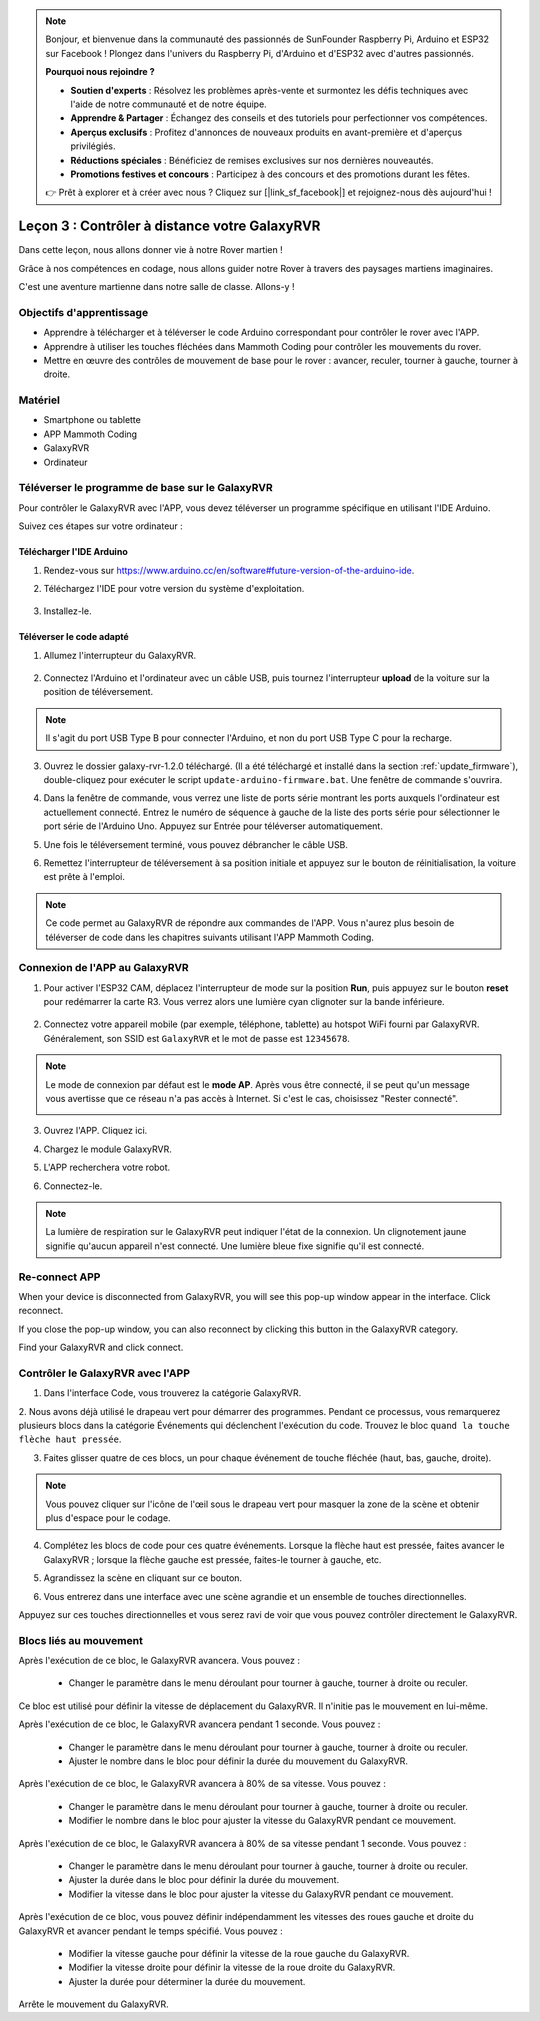 .. note::

    Bonjour, et bienvenue dans la communauté des passionnés de SunFounder Raspberry Pi, Arduino et ESP32 sur Facebook ! Plongez dans l'univers du Raspberry Pi, d'Arduino et d'ESP32 avec d'autres passionnés.

    **Pourquoi nous rejoindre ?**

    - **Soutien d'experts** : Résolvez les problèmes après-vente et surmontez les défis techniques avec l'aide de notre communauté et de notre équipe.
    - **Apprendre & Partager** : Échangez des conseils et des tutoriels pour perfectionner vos compétences.
    - **Aperçus exclusifs** : Profitez d'annonces de nouveaux produits en avant-première et d'aperçus privilégiés.
    - **Réductions spéciales** : Bénéficiez de remises exclusives sur nos dernières nouveautés.
    - **Promotions festives et concours** : Participez à des concours et des promotions durant les fêtes.

    👉 Prêt à explorer et à créer avec nous ? Cliquez sur [|link_sf_facebook|] et rejoignez-nous dès aujourd'hui !

.. _rvr_move:

Leçon 3 : Contrôler à distance votre GalaxyRVR
==================================================

Dans cette leçon, nous allons donner vie à notre Rover martien !

Grâce à nos compétences en codage, nous allons guider notre Rover à travers des paysages martiens imaginaires.

C'est une aventure martienne dans notre salle de classe. Allons-y !

.. raw:: html

   <video width="600" loop autoplay muted>
      <source src="../_static/video/car_move.mp4" type="video/mp4">
      Your browser does not support the video tag.
   </video>


Objectifs d'apprentissage
-----------------------------

* Apprendre à télécharger et à téléverser le code Arduino correspondant pour contrôler le rover avec l'APP.
* Apprendre à utiliser les touches fléchées dans Mammoth Coding pour contrôler les mouvements du rover.
* Mettre en œuvre des contrôles de mouvement de base pour le rover : avancer, reculer, tourner à gauche, tourner à droite.

Matériel
-------------

* Smartphone ou tablette
* APP Mammoth Coding
* GalaxyRVR
* Ordinateur

Téléverser le programme de base sur le GalaxyRVR
----------------------------------------------------

Pour contrôler le GalaxyRVR avec l'APP, vous devez téléverser un programme spécifique en utilisant l'IDE Arduino.

Suivez ces étapes sur votre ordinateur :

Télécharger l'IDE Arduino
^^^^^^^^^^^^^^^^^^^^^^^^^^^

#. Rendez-vous sur https://www.arduino.cc/en/software#future-version-of-the-arduino-ide.

#. Téléchargez l'IDE pour votre version du système d'exploitation.

    .. image:: img/sp_001.png

#. Installez-le.

    .. image:: img/sp_005.png

Téléverser le code adapté
^^^^^^^^^^^^^^^^^^^^^^^^^^^^^^^^^^^^^^^^^^

1. Allumez l'interrupteur du GalaxyRVR.

    .. raw:: html

        <video width="600" loop autoplay muted>
            <source src="../_static/video/play_start.mp4" type="video/mp4">
            Your browser does not support the video tag.
        </video>

2. Connectez l'Arduino et l'ordinateur avec un câble USB, puis tournez l'interrupteur **upload** de la voiture sur la position de téléversement.

    .. image:: ../img/camera_upload.png
        :width: 500
        :align: center

.. note:: Il s'agit du port USB Type B pour connecter l'Arduino, et non du port USB Type C pour la recharge.

3. Ouvrez le dossier galaxy-rvr-1.2.0 téléchargé. (Il a été téléchargé et installé dans la section :ref:`update_firmware`), double-cliquez pour exécuter le script ``update-arduino-firmware.bat``. Une fenêtre de commande s'ouvrira.

.. image:: ../img/firmware/updateFirmware.png

4. Dans la fenêtre de commande, vous verrez une liste de ports série montrant les ports auxquels l'ordinateur est actuellement connecté. Entrez le numéro de séquence à gauche de la liste des ports série pour sélectionner le port série de l'Arduino Uno. Appuyez sur Entrée pour téléverser automatiquement.

.. image:: ../img/firmware/selectCOM.png

5. Une fois le téléversement terminé, vous pouvez débrancher le câble USB.

.. image:: ../img/firmware/UNOupdating.png

6. Remettez l'interrupteur de téléversement à sa position initiale et appuyez sur le bouton de réinitialisation, la voiture est prête à l'emploi.

.. note:: Ce code permet au GalaxyRVR de répondre aux commandes de l'APP. Vous n'aurez plus besoin de téléverser de code dans les chapitres suivants utilisant l'APP Mammoth Coding.

.. _app_connect:

Connexion de l'APP au GalaxyRVR
-------------------------------------------

1. Pour activer l'ESP32 CAM, déplacez l'interrupteur de mode sur la position **Run**, puis appuyez sur le bouton **reset** pour redémarrer la carte R3. Vous verrez alors une lumière cyan clignoter sur la bande inférieure.

    .. raw:: html

        <video width="600" loop autoplay muted>
            <source src="_static/video/play_reset.mp4" type="video/mp4">
            Your browser does not support the video tag.
        </video>

2. Connectez votre appareil mobile (par exemple, téléphone, tablette) au hotspot WiFi fourni par GalaxyRVR. Généralement, son SSID est ``GalaxyRVR`` et le mot de passe est ``12345678``.

.. image:: ../img/firmware/SSID.png

.. note:: Le mode de connexion par défaut est le **mode AP**. Après vous être connecté, il se peut qu'un message vous avertisse que ce réseau n'a pas accès à Internet. Si c'est le cas, choisissez "Rester connecté".

    .. image:: ../img/app/camera_stay.png

3. Ouvrez l'APP. Cliquez ici.

.. image:: img/connet_app_04.png

4. Chargez le module GalaxyRVR.

.. image:: img/connet_app_05.png

5. L'APP recherchera votre robot.

.. image:: img/connet_app_06.png

6. Connectez-le.

.. note:: La lumière de respiration sur le GalaxyRVR peut indiquer l'état de la connexion. Un clignotement jaune signifie qu'aucun appareil n'est connecté. Une lumière bleue fixe signifie qu'il est connecté.

Re-connect APP
-------------------------------------

When your device is disconnected from GalaxyRVR, you will see this pop-up window appear in the interface. Click reconnect.

.. image:: img/reconnect_0.png

If you close the pop-up window, you can also reconnect by clicking this button in the GalaxyRVR category.

.. image:: img/reconnect_1.png

Find your GalaxyRVR and click connect.

.. image:: img/reconnect_2.png

Contrôler le GalaxyRVR avec l'APP
-----------------------------------------

1. Dans l'interface Code, vous trouverez la catégorie GalaxyRVR.

.. image:: img/3_rvr_catego.png

2. Nous avons déjà utilisé le drapeau vert pour démarrer des programmes. 
Pendant ce processus, vous remarquerez plusieurs blocs dans la catégorie 
Événements qui déclenchent l'exécution du code. Trouvez le bloc ``quand la touche flèche haut pressée``.

.. image:: img/3_rvr_when_arrow.png

3. Faites glisser quatre de ces blocs, un pour chaque événement de touche fléchée (haut, bas, gauche, droite).

.. image:: img/3_rvr_4_arrow.png

.. note:: Vous pouvez cliquer sur l'icône de l'œil sous le drapeau vert pour masquer la zone de la scène et obtenir plus d'espace pour le codage.

4. Complétez les blocs de code pour ces quatre événements. Lorsque la flèche haut est pressée, faites avancer le GalaxyRVR ; lorsque la flèche gauche est pressée, faites-le tourner à gauche, etc.

.. image:: img/3_rvr_4_dir.png

5. Agrandissez la scène en cliquant sur ce bouton.

.. image:: img/3_rvr_stage.png

6. Vous entrerez dans une interface avec une scène agrandie et un ensemble de touches directionnelles.

.. image:: img/3_rvr_stage2.png

Appuyez sur ces touches directionnelles et vous serez ravi de voir que vous pouvez contrôler directement le GalaxyRVR.

Blocs liés au mouvement
-----------------------------

.. image:: img/block/move_forward.png 
..    :align: center

Après l'exécution de ce bloc, le GalaxyRVR avancera. Vous pouvez :

    * Changer le paramètre dans le menu déroulant pour tourner à gauche, tourner à droite ou reculer.

.. image:: img/block/move_set_speed.png 
..    :align: center

Ce bloc est utilisé pour définir la vitesse de déplacement du GalaxyRVR. Il n'initie pas le mouvement en lui-même.

.. image:: img/block/move_forward_1s.png 
..    :align: center

Après l'exécution de ce bloc, le GalaxyRVR avancera pendant 1 seconde. Vous pouvez :
    
    * Changer le paramètre dans le menu déroulant pour tourner à gauche, tourner à droite ou reculer.
    * Ajuster le nombre dans le bloc pour définir la durée du mouvement du GalaxyRVR.

.. image:: img/block/move_forward_80.png 
..    :align: center

Après l'exécution de ce bloc, le GalaxyRVR avancera à 80% de sa vitesse. Vous pouvez :
    
    * Changer le paramètre dans le menu déroulant pour tourner à gauche, tourner à droite ou reculer.
    * Modifier le nombre dans le bloc pour ajuster la vitesse du GalaxyRVR pendant ce mouvement.

.. image:: img/block/move_forward_80_1s.png 
..    :align: center

Après l'exécution de ce bloc, le GalaxyRVR avancera à 80% de sa vitesse pendant 1 seconde. Vous pouvez :
    
    * Changer le paramètre dans le menu déroulant pour tourner à gauche, tourner à droite ou reculer.
    * Ajuster la durée dans le bloc pour définir la durée du mouvement.
    * Modifier la vitesse dans le bloc pour ajuster la vitesse du GalaxyRVR pendant ce mouvement.

.. image:: img/block/move_lr_sp_1s.png 
..    :align: center

Après l'exécution de ce bloc, vous pouvez définir indépendamment les vitesses des roues gauche et droite du GalaxyRVR et avancer pendant le temps spécifié. Vous pouvez :
    
    * Modifier la vitesse gauche pour définir la vitesse de la roue gauche du GalaxyRVR.
    * Modifier la vitesse droite pour définir la vitesse de la roue droite du GalaxyRVR.
    * Ajuster la durée pour déterminer la durée du mouvement.

.. image:: img/block/move_stop.png
..    :align: center

Arrête le mouvement du GalaxyRVR.

